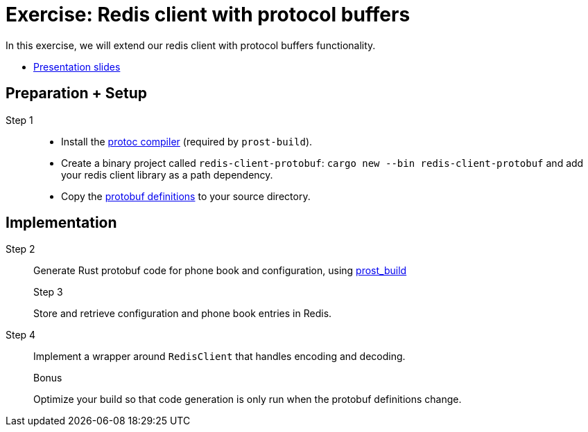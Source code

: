 = Exercise: Redis client with protocol buffers
:icons: font
:source-highlighter: rouge

In this exercise, we will extend our redis client with protocol buffers functionality.

* link:../redis-protobuf.html[Presentation slides]

== Preparation + Setup

Step 1::

* Install the https://grpc.io/docs/protoc-installation/[protoc compiler] (required by `prost-build`).
* Create a binary project called `redis-client-protobuf`: `cargo new --bin redis-client-protobuf` and add your redis client library as a path dependency.
* Copy the https://github.com/ferrous-systems/teaching-material/tree/main/assignments/redis-protobuf[protobuf definitions] to your source directory.

== Implementation
Step 2::
+
--
Generate Rust protobuf code for phone book and configuration, using https://docs.rs/prost-build/0.7.0/prost_build/[prost_build] 

Step 3::
+
--
Store and retrieve configuration and phone book entries in Redis.

Step 4::
+
--
Implement a wrapper around `RedisClient` that handles encoding and decoding.

Bonus::
+
--
Optimize your build so that code generation is only run when the protobuf definitions change.